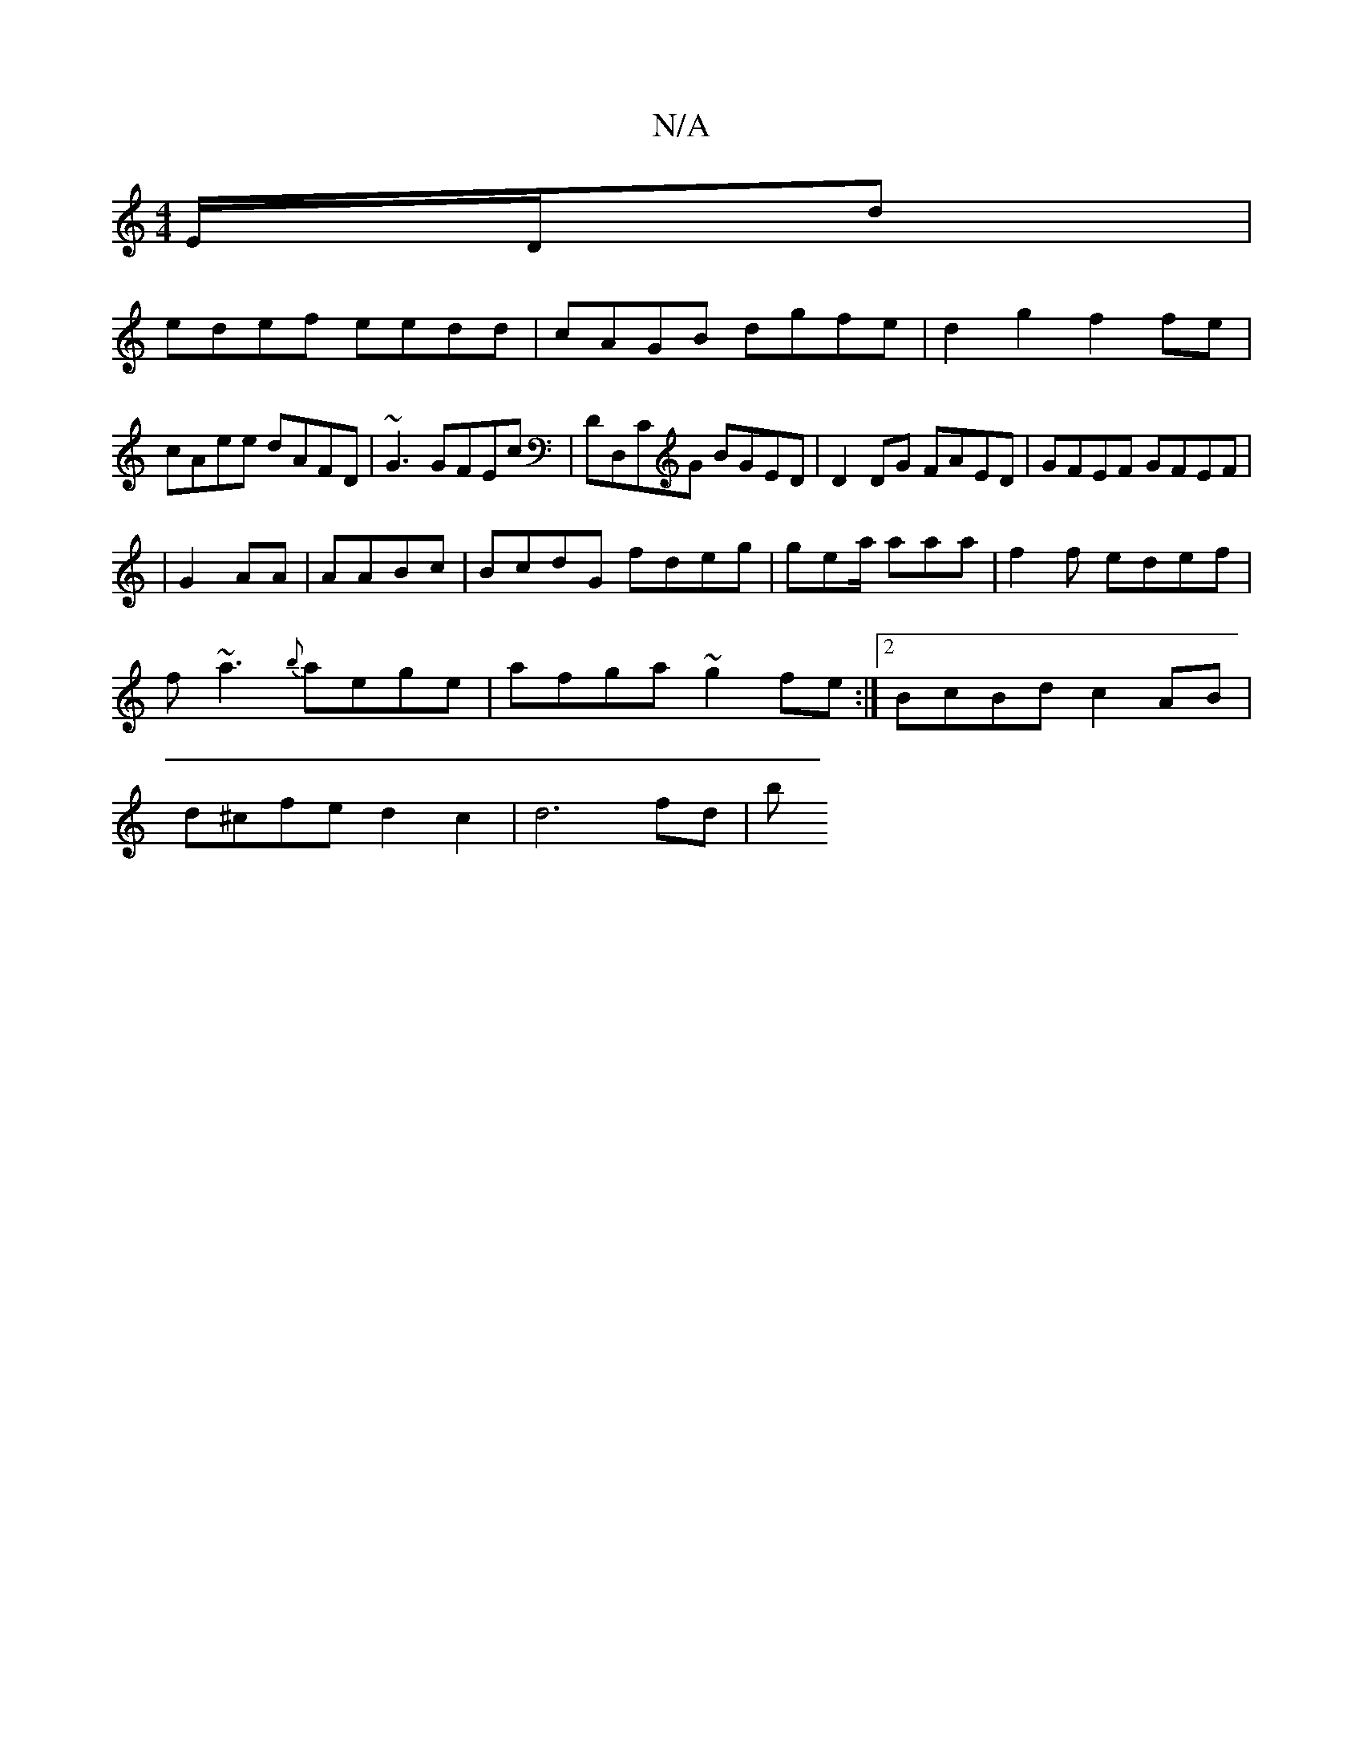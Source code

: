 X:1
T:N/A
M:4/4
R:N/A
K:Cmajor
E/D/d|
edef eedd|cAGB dgfe| d2g2 f2 fe|cAee dAFD| ~G3 GFEc|DD,CG BGED|D2 DG FAED|GFEF GFEF|
|G2 AA|AABc | BcdG fdeg|gea/2 aaa|f2f edef|
f~a3 {b}aege | afga ~g2fe :|2 BcBd c2 AB |
d^cfe d2c2 |d6 fd|(3b